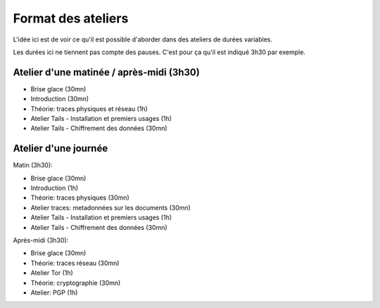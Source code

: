 Format des ateliers
###################

L'idée ici est de voir ce qu'il est possible d'aborder dans des ateliers de
durées variables.

Les durées ici ne tiennent pas compte des pauses. C'est pour ça qu'il est
indiqué 3h30 par exemple.

Atelier d'une matinée / après-midi (3h30)
=========================================

- Brise glace (30mn)
- Introduction (30mn)
- Théorie: traces physiques et réseau (1h)
- Atelier Tails - Installation et premiers usages (1h)
- Atelier Tails - Chiffrement des données (30mn)

Atelier d'une journée
=====================

Matin (3h30):

- Brise glace (30mn)
- Introduction (1h)
- Théorie: traces physiques (30mn)
- Atelier traces: metadonnées sur les documents (30mn)
- Atelier Tails - Installation et premiers usages (1h)
- Atelier Tails - Chiffrement des données (30mn)

Après-midi (3h30):

- Brise glace (30mn)
- Théorie: traces réseau (30mn)
- Atelier Tor (1h)
- Théorie: cryptographie (30mn)
- Atelier: PGP (1h)
